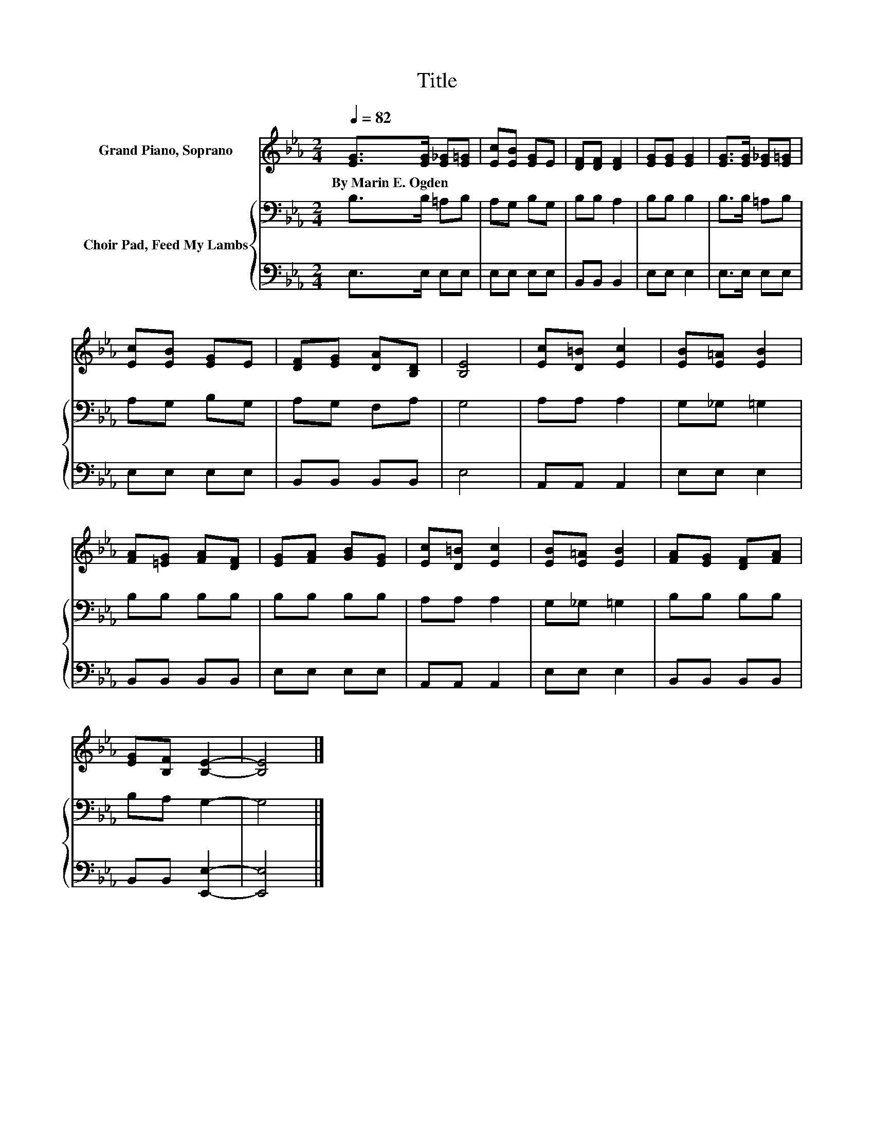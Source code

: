 X:1
T:Title
%%score 1 { 2 | 3 }
L:1/8
Q:1/4=82
M:2/4
K:Eb
V:1 treble nm="Grand Piano, Soprano"
V:2 bass nm="Choir Pad, Feed My Lambs"
V:3 bass 
V:1
 [EG]>[EG] [E_G][E=G] | [Ec][EB] [EG]E | [DF][DF] [DF]2 | [EG][EG] [EG]2 | [EG]>[EG] [E_G][E=G] | %5
w: By~Marin~E.~Ogden * * *|||||
 [Ec][EB] [EG]E | [DF][EG] [DA][B,D] | [B,E]4 | [Ec][D=B] [Ec]2 | [EB][E=A] [EB]2 | %10
w: |||||
 [FA][=EG] [FA][DF] | [EG][FA] [GB][EG] | [Ec][D=B] [Ec]2 | [EB][E=A] [EB]2 | [FA][EG] [DF][FA] | %15
w: |||||
 [EG][B,F] [B,E]2- | [B,E]4 |] %17
w: ||
V:2
 B,>B, =A,B, | A,G, B,G, | B,B, A,2 | B,B, B,2 | B,>B, =A,B, | A,G, B,G, | A,G, F,A, | G,4 | %8
 A,A, A,2 | G,_G, =G,2 | B,B, B,B, | B,B, B,B, | A,A, A,2 | G,_G, =G,2 | B,B, B,B, | B,A, G,2- | %16
 G,4 |] %17
V:3
 E,>E, E,E, | E,E, E,E, | B,,B,, B,,2 | E,E, E,2 | E,>E, E,E, | E,E, E,E, | B,,B,, B,,B,, | E,4 | %8
 A,,A,, A,,2 | E,E, E,2 | B,,B,, B,,B,, | E,E, E,E, | A,,A,, A,,2 | E,E, E,2 | B,,B,, B,,B,, | %15
 B,,B,, [E,,E,]2- | [E,,E,]4 |] %17

